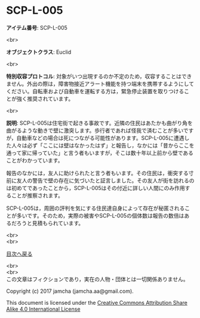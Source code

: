 #+OPTIONS: toc:nil
#+OPTIONS: \n:t

* SCP-L-005

  *アイテム番号*: SCP-L-005

  <br>

  *オブジェクトクラス*: Euclid

  <br>

  *特別収容プロトコル*: 対象がいつ出現するのか不定のため，収容することはできません。外出の際は，障害物接近アラート機能を持つ端末を携帯するようにしてください。自転車および自動車を運転する方は，緊急停止装置を取りつけることが強く推奨されています。

  <br>

  *説明*: SCP-L-005は住宅街で起きる事故です。近隣の住民はあたかも曲がり角を曲がるような動きで壁に激突します。歩行者であれば怪我で済むことが多いですが，自動車などの場合は死につながる可能性があります。SCP-L-005に遭遇した人々は必ず「ここには壁はなかったはず」と報告し，なかには「昔からここを通って家に帰っていた」と言う者もいますが，そこは数十年以上前から壁であることがわかっています。

  報告のなかには，友人に助けられたと言う者もいます。その住民は，衝突する寸前に友人の警告で壁の存在に気づいたと証言しました。その友人が街を訪れるのは初めてであったことから，SCP-L-005はその付近に詳しい人間にのみ作用することが推察されます。

  SCP-L-005は，周囲の評判を気にする住民達自身によって存在が秘匿されることが多いです。そのため，実際の被害やSCP-L-005の個体数は報告の数倍はあるだろうと見積もられています。
  
  <br>
  <br>
  
  [[https://github.com/jamcha-aa/SCP/blob/master/README.md][目次へ戻る]]
  
  <br>
  <br>
  この文章はフィクションであり，実在の人物・団体とは一切関係ありません。

  Copyright (c) 2017 jamcha (jamcha.aa@gmail.com).

  This document is licensed under the [[http://creativecommons.org/licenses/by-sa/4.0/deed][Creative Commons Attribution Share Alike 4.0 International License]]

  [[http://creativecommons.org/licenses/by-sa/4.0/deed][file:http://i.creativecommons.org/l/by-sa/3.0/80x15.png]]

